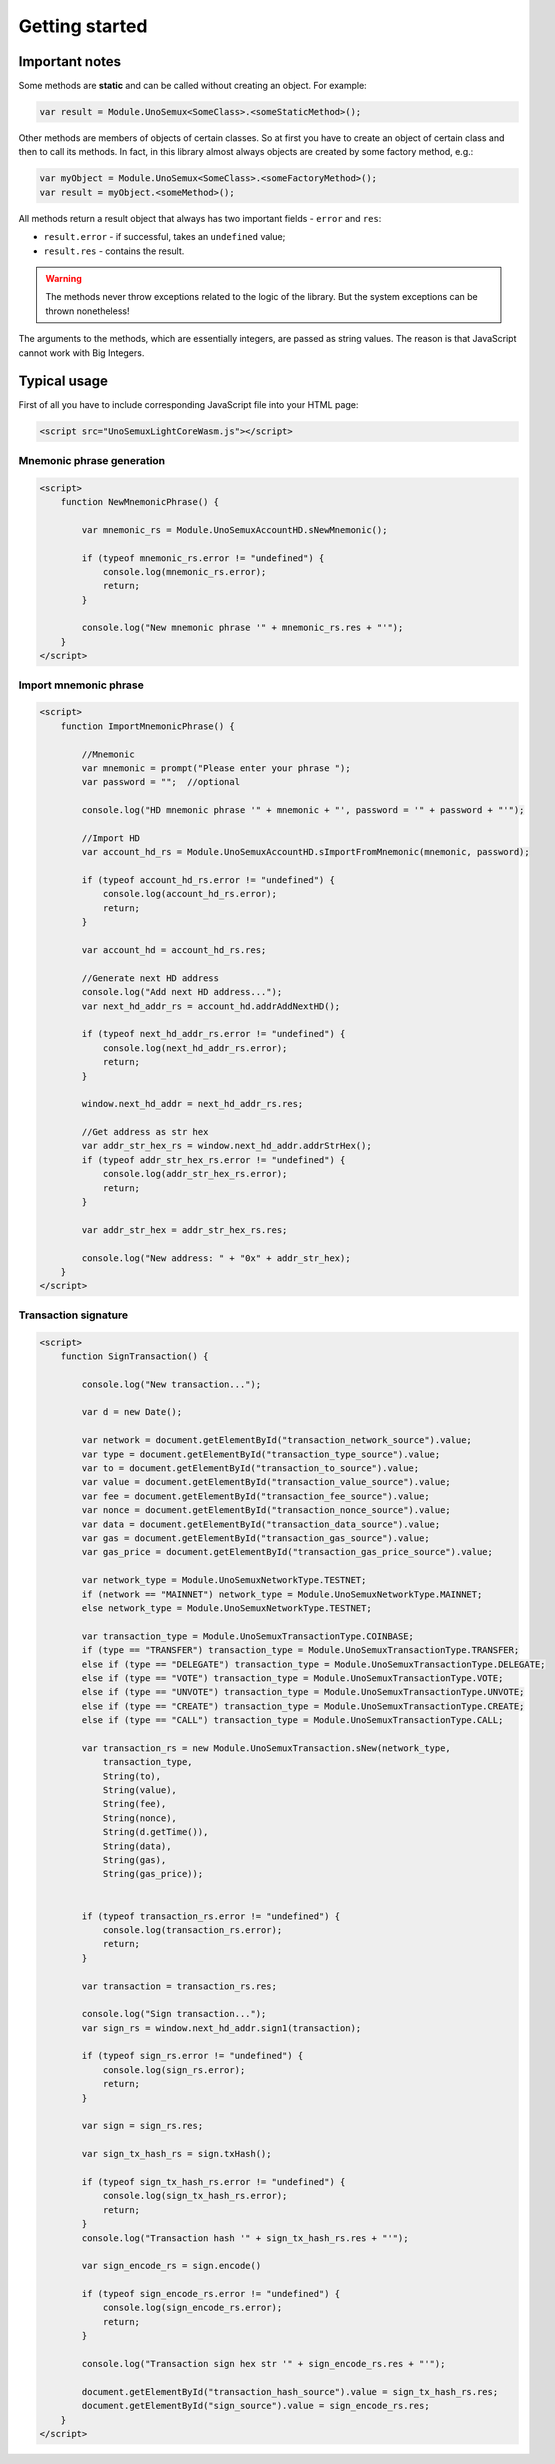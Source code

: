 Getting started
===============

Important notes
---------------

Some methods are **static**
and can be called without creating an object. For example:

.. code-block:: javascript

   var result = Module.UnoSemux<SomeClass>.<someStaticMethod>();


Other methods are members of objects of certain classes.
So at first you have to create an object of certain class and then to call its methods.
In fact, in this library almost always objects are created by some factory method, e.g.:

.. code-block:: javascript

   var myObject = Module.UnoSemux<SomeClass>.<someFactoryMethod>();
   var result = myObject.<someMethod>();


All methods return a result object that always has two important fields -
``error`` and ``res``:

- ``result.error`` - if successful, takes an ``undefined`` value;
- ``result.res`` -  contains the result.

.. warning::
   The methods never throw exceptions related to the logic of the library.
   But the system exceptions can be thrown nonetheless!


The arguments to the methods, which are essentially integers, are passed as string values. 
The reason is that JavaScript cannot work with Big Integers.


Typical usage
-------------

First of all you have to include corresponding JavaScript file into your HTML page:

.. code-block:: html

   <script src="UnoSemuxLightCoreWasm.js"></script>



Mnemonic phrase generation
~~~~~~~~~~~~~~~~~~~~~~~~~~

.. code-block:: html

   <script>
       function NewMnemonicPhrase() {

           var mnemonic_rs = Module.UnoSemuxAccountHD.sNewMnemonic();

           if (typeof mnemonic_rs.error != "undefined") {
               console.log(mnemonic_rs.error);
               return;
           }

           console.log("New mnemonic phrase '" + mnemonic_rs.res + "'");
       }
   </script>


Import mnemonic phrase
~~~~~~~~~~~~~~~~~~~~~~

.. code-block:: html

   <script>
       function ImportMnemonicPhrase() {

           //Mnemonic
           var mnemonic = prompt("Please enter your phrase ");
           var password = "";  //optional

           console.log("HD mnemonic phrase '" + mnemonic + "', password = '" + password + "'");

           //Import HD
           var account_hd_rs = Module.UnoSemuxAccountHD.sImportFromMnemonic(mnemonic, password);

           if (typeof account_hd_rs.error != "undefined") {
               console.log(account_hd_rs.error);
               return;
           }

           var account_hd = account_hd_rs.res;

           //Generate next HD address
           console.log("Add next HD address...");
           var next_hd_addr_rs = account_hd.addrAddNextHD();

           if (typeof next_hd_addr_rs.error != "undefined") {
               console.log(next_hd_addr_rs.error);
               return;
           }

           window.next_hd_addr = next_hd_addr_rs.res;

           //Get address as str hex
           var addr_str_hex_rs = window.next_hd_addr.addrStrHex();
           if (typeof addr_str_hex_rs.error != "undefined") {
               console.log(addr_str_hex_rs.error);
               return;
           }

           var addr_str_hex = addr_str_hex_rs.res;

           console.log("New address: " + "0x" + addr_str_hex);
       }
   </script>

Transaction signature
~~~~~~~~~~~~~~~~~~~~~

.. code-block:: html

    <script>
        function SignTransaction() {

            console.log("New transaction...");

            var d = new Date();

            var network = document.getElementById("transaction_network_source").value;
            var type = document.getElementById("transaction_type_source").value;
            var to = document.getElementById("transaction_to_source").value;
            var value = document.getElementById("transaction_value_source").value;
            var fee = document.getElementById("transaction_fee_source").value;
            var nonce = document.getElementById("transaction_nonce_source").value;
            var data = document.getElementById("transaction_data_source").value;
            var gas = document.getElementById("transaction_gas_source").value;
            var gas_price = document.getElementById("transaction_gas_price_source").value;

            var network_type = Module.UnoSemuxNetworkType.TESTNET;
            if (network == "MAINNET") network_type = Module.UnoSemuxNetworkType.MAINNET;
            else network_type = Module.UnoSemuxNetworkType.TESTNET;

            var transaction_type = Module.UnoSemuxTransactionType.COINBASE;
            if (type == "TRANSFER") transaction_type = Module.UnoSemuxTransactionType.TRANSFER;
            else if (type == "DELEGATE") transaction_type = Module.UnoSemuxTransactionType.DELEGATE;
            else if (type == "VOTE") transaction_type = Module.UnoSemuxTransactionType.VOTE;
            else if (type == "UNVOTE") transaction_type = Module.UnoSemuxTransactionType.UNVOTE;
            else if (type == "CREATE") transaction_type = Module.UnoSemuxTransactionType.CREATE;
            else if (type == "CALL") transaction_type = Module.UnoSemuxTransactionType.CALL;

            var transaction_rs = new Module.UnoSemuxTransaction.sNew(network_type,
                transaction_type,
                String(to),
                String(value),
                String(fee),
                String(nonce),
                String(d.getTime()),
                String(data),
                String(gas),
                String(gas_price));


            if (typeof transaction_rs.error != "undefined") {
                console.log(transaction_rs.error);
                return;
            }

            var transaction = transaction_rs.res;

            console.log("Sign transaction...");
            var sign_rs = window.next_hd_addr.sign1(transaction);

            if (typeof sign_rs.error != "undefined") {
                console.log(sign_rs.error);
                return;
            }

            var sign = sign_rs.res;

            var sign_tx_hash_rs = sign.txHash();

            if (typeof sign_tx_hash_rs.error != "undefined") {
                console.log(sign_tx_hash_rs.error);
                return;
            }
            console.log("Transaction hash '" + sign_tx_hash_rs.res + "'");

            var sign_encode_rs = sign.encode()

            if (typeof sign_encode_rs.error != "undefined") {
                console.log(sign_encode_rs.error);
                return;
            }

            console.log("Transaction sign hex str '" + sign_encode_rs.res + "'");

            document.getElementById("transaction_hash_source").value = sign_tx_hash_rs.res;
            document.getElementById("sign_source").value = sign_encode_rs.res;
        }
    </script>
